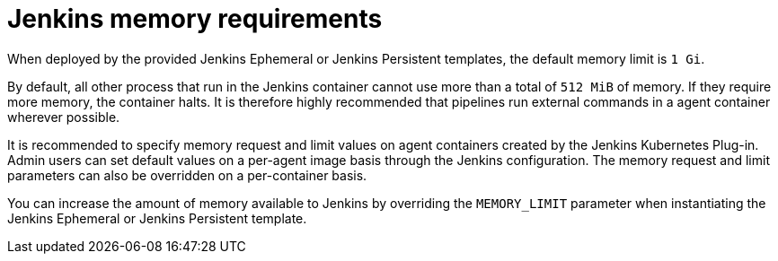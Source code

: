 // Module included in the following assemblies:
//
// * images/using_images/images-other-jenkins.adoc

[id="images-other-jenkins-memory_{context}"]
= Jenkins memory requirements

When deployed by the provided Jenkins Ephemeral or Jenkins Persistent
templates, the default memory limit is `1 Gi`.

By default, all other process that run in the Jenkins container cannot use more
than a total of `512 MiB` of memory. If they require more memory, the container
halts. It is therefore highly recommended that pipelines run external commands
in a agent container wherever possible.

It is recommended to specify memory request and limit values on agent containers
created by the Jenkins Kubernetes Plug-in. Admin users can set default values on
a per-agent image basis through the Jenkins configuration. The memory request
and limit parameters can also be overridden on a per-container basis.

You can increase the amount of memory available to Jenkins by overriding
the `MEMORY_LIMIT` parameter when instantiating the Jenkins Ephemeral or
Jenkins Persistent template.
